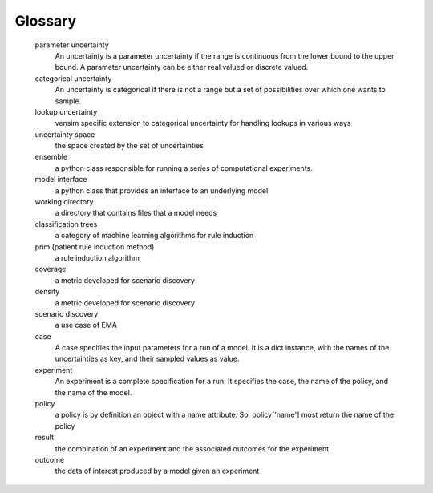 .. _glossary:

Glossary
========

   parameter uncertainty
     An uncertainty is a parameter uncertainty if the range is continuous from
     the lower bound to the upper bound. A parameter uncertainty  can be either
     real valued or discrete valued.
   categorical uncertainty
      An uncertainty is categorical if there is not a range but a set of
      possibilities over which one wants to sample.
   lookup uncertainty
	  vensim specific extension to categorical uncertainty for handling
	  lookups in various ways
   uncertainty space
      the space created by the set of uncertainties
   ensemble
      a python class responsible for running a series of computational
      experiments.
   model interface
      a python class that provides an interface to an underlying model
   working directory
      a directory that contains files that a model needs
   classification trees
      a category of machine learning algorithms for rule induction
   prim (patient rule induction method)
      a rule induction algorithm
   coverage
      a metric developed for scenario discovery
   density
      a metric developed for scenario discovery
   scenario discovery
      a use case of EMA
   case
      A case specifies the input parameters for a run of a model. It is
      a dict instance, with the names of the uncertainties as key, and their
      sampled values as value.
   experiment
      An experiment is a complete specification for a run. It specifies the
      case, the name of the policy, and the name of the model.
   policy
      a policy is by definition an object with a name attribute. So,
      policy['name'] most return the name of the policy
   result
      the combination of an experiment and the associated outcomes for the
      experiment
   outcome
      the data of interest produced by a model given an experiment

